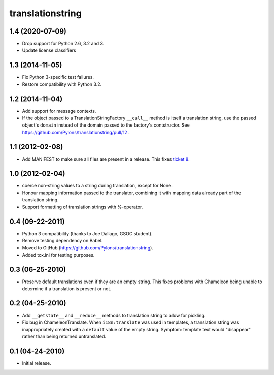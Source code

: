 translationstring
=================

1.4 (2020-07-09)
----------------

- Drop support for Python 2.6, 3.2 and 3.
- Update license classifiers


1.3 (2014-11-05)
----------------

- Fix Python 3-specific test failures.

- Restore compatibility with Python 3.2.

1.2 (2014-11-04)
----------------

- Add support for message contexts.

- If the object passed to a TranslationStringFactory ``__call__`` method is
  itself a translation string, use the passed object's ``domain`` instead of
  the domain passed to the factory's contstructor.  See
  https://github.com/Pylons/translationstring/pull/12 .


1.1 (2012-02-08)
----------------

- Add MANIFEST to make sure all files are present in a release. This fixes
  `ticket 8 <https://github.com/Pylons/translationstring/issues/8>`_.


1.0 (2012-02-04)
----------------

- coerce non-string values to a string during translation, except for None.

- Honour mapping information passed to the translator, combining it with
  mapping data already part of the translation string.
  
- Support formatting of translation strings with %-operator.

0.4 (09-22-2011)
----------------

- Python 3 compatibility (thanks to Joe Dallago, GSOC student).

- Remove testing dependency on Babel.

- Moved to GitHub (https://github.com/Pylons/translationstring).

- Added tox.ini for testing purposes.

0.3 (06-25-2010)
----------------

- Preserve default translations even if they are an empty string. This
  fixes problems with Chameleon being unable to determine if a translation
  is present or not.

0.2 (04-25-2010)
----------------

- Add ``__getstate__`` and ``__reduce__`` methods to translation
  string to allow for pickling.

- Fix bug in ChameleonTranslate.  When ``i18n:translate`` was used in
  templates, a translation string was inappropriately created with a
  ``default`` value of the empty string.  Symptom: template text would
  "disappear" rather than being returned untranslated.

0.1 (04-24-2010)
----------------

- Initial release.
